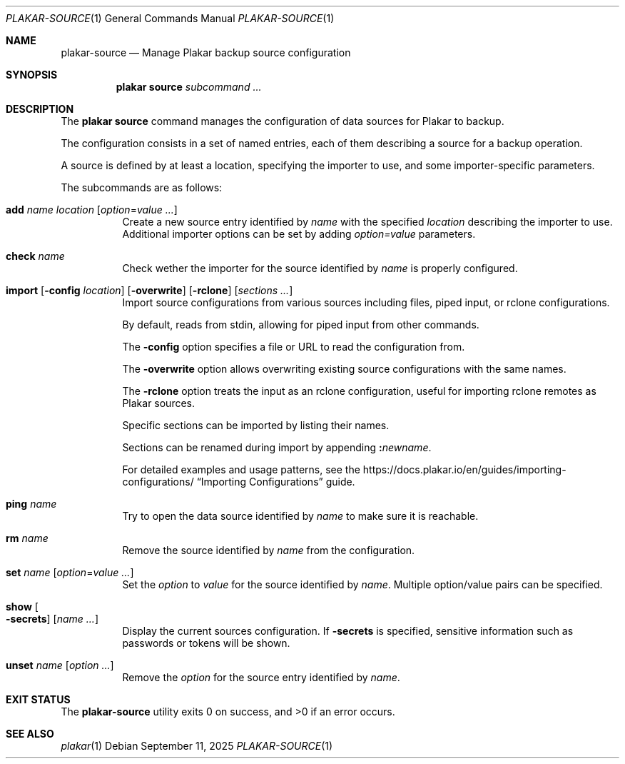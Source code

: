 .Dd September 11, 2025
.Dt PLAKAR-SOURCE 1
.Os
.Sh NAME
.Nm plakar-source
.Nd Manage Plakar backup source configuration
.Sh SYNOPSIS
.Nm plakar source
.Ar subcommand ...
.Sh DESCRIPTION
The
.Nm plakar source
command manages the configuration of data sources for Plakar to backup.
.Pp
The configuration consists in a set of named entries, each of them
describing a source for a backup operation.
.Pp
A source is defined by at least a location, specifying the importer
to use, and some importer-specific parameters.
.Pp
The subcommands are as follows:
.Bl -tag -width Ds
.It Cm add Ar name Ar location Op Ar option Ns No = Ns Ar value ...
Create a new source entry identified by
.Ar name
with the specified
.Ar location
describing the importer to use.
Additional importer options can be set by adding
.Ar option=value
parameters.
.It Cm check Ar name
Check wether the importer for the source identified by
.Ar name
is properly configured.
.It Xo
.Cm import
.Op Fl config Ar location
.Op Fl overwrite
.Op Fl rclone
.Op Ar sections ...
.Xc
Import source configurations from various sources including files,
piped input, or rclone configurations.
.Pp
By default, reads from stdin, allowing for piped input from other commands.
.Pp
The
.Fl config
option specifies a file or URL to read the configuration from.
.Pp
The
.Fl overwrite
option allows overwriting existing source configurations with
the same names.
.Pp
The
.Fl rclone
option treats the input as an rclone configuration, useful for
importing rclone remotes as Plakar sources.
.Pp
Specific sections can be imported by listing their names.
.Pp
Sections can be renamed during import by appending
.Cm \&: Ns Ar newname .
.Pp
For detailed examples and usage patterns, see the
.Lk https://docs.plakar.io/en/guides/importing-configurations/
.Dq Importing Configurations
guide.
.It Cm ping Ar name
Try to open the data source identified by
.Ar name
to make sure it is reachable.
.It Cm rm Ar name
Remove the source identified by
.Ar name
from the configuration.
.It Cm set Ar name Op Ar option Ns No = Ns Ar value ...
Set the
.Ar option
to
.Ar value
for the source identified by
.Ar name .
Multiple option/value pairs can be specified.
.It Cm show Oo Fl secrets Oc Op Ar name ...
Display the current sources configuration.
If
.Fl secrets
is specified, sensitive information such as passwords or tokens will be shown.
.It Cm unset Ar name Op Ar option ...
Remove the
.Ar option
for the source entry identified by
.Ar name .
.El
.Sh EXIT STATUS
.Ex -std
.Sh SEE ALSO
.Xr plakar 1
